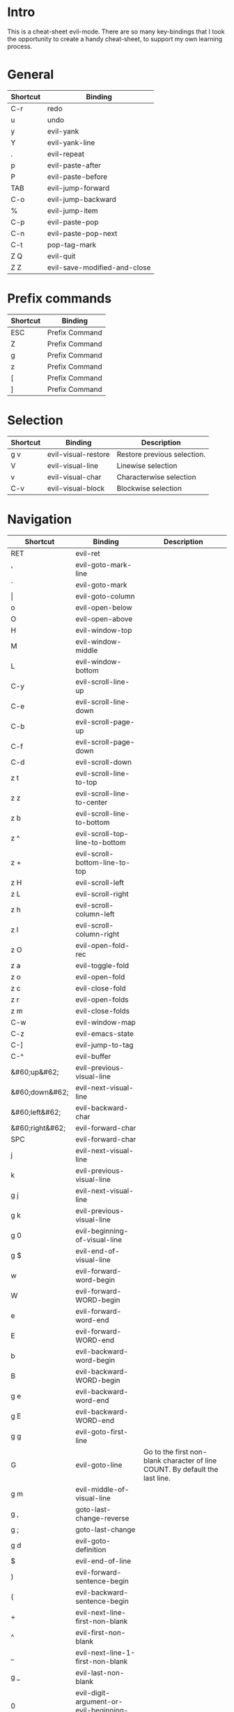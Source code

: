 * Intro
This is a cheat-sheet evil-mode. There are so many key-bindings that I took the opportunity to create a handy cheat-sheet, to support my own learning process.

* General
| Shortcut | Binding                      |
|----------+------------------------------|
| C-r      | redo                         |
| u        | undo                         |
| y        | evil-yank                    |
| Y        | evil-yank-line               |
| .        | evil-repeat                  |
| p        | evil-paste-after             |
| P        | evil-paste-before            |
| TAB      | evil-jump-forward            |
| C-o      | evil-jump-backward           |
| %        | evil-jump-item               |
|----------+------------------------------|
| C-p      | evil-paste-pop               |
| C-n      | evil-paste-pop-next          |
| C-t      | pop-tag-mark                 |
|----------+------------------------------|
| Z Q      | evil-quit                    |
| Z Z      | evil-save-modified-and-close |

* Prefix commands
| Shortcut | Binding        |
|----------+----------------|
| ESC      | Prefix Command |
| Z        | Prefix Command |
| g        | Prefix Command |
| z        | Prefix Command |
| [        | Prefix Command |
| ]        | Prefix Command |

* Selection
| Shortcut | Binding             | Description                 |
|----------+---------------------+-----------------------------|
| g v      | evil-visual-restore | Restore previous selection. |
| V        | evil-visual-line    | Linewise selection          |
| v        | evil-visual-char    | Characterwise selection     |
| C-v      | evil-visual-block   | Blockwise selection         |

* Navigation
| Shortcut        | Binding                                       | Description                                                                  |
|-----------------+-----------------------------------------------+------------------------------------------------------------------------------|
| RET             | evil-ret                                      |                                                                              |
| '               | evil-goto-mark-line                           |                                                                              |
| `               | evil-goto-mark                                |                                                                              |
| \vert           | evil-goto-column                              |                                                                              |
| o               | evil-open-below                               |                                                                              |
| O               | evil-open-above                               |                                                                              |
|-----------------+-----------------------------------------------+------------------------------------------------------------------------------|
| H               | evil-window-top                               |                                                                              |
| M               | evil-window-middle                            |                                                                              |
| L               | evil-window-bottom                            |                                                                              |
|-----------------+-----------------------------------------------+------------------------------------------------------------------------------|
| C-y             | evil-scroll-line-up                           |                                                                              |
| C-e             | evil-scroll-line-down                         |                                                                              |
| C-b             | evil-scroll-page-up                           |                                                                              |
| C-f             | evil-scroll-page-down                         |                                                                              |
| C-d             | evil-scroll-down                              |                                                                              |
| z t             | evil-scroll-line-to-top                       |                                                                              |
| z z             | evil-scroll-line-to-center                    |                                                                              |
| z b             | evil-scroll-line-to-bottom                    |                                                                              |
| z ^             | evil-scroll-top-line-to-bottom                |                                                                              |
| z +             | evil-scroll-bottom-line-to-top                |                                                                              |
| z H             | evil-scroll-left                              |                                                                              |
| z L             | evil-scroll-right                             |                                                                              |
| z h             | evil-scroll-column-left                       |                                                                              |
| z l             | evil-scroll-column-right                      |                                                                              |
|-----------------+-----------------------------------------------+------------------------------------------------------------------------------|
| z O             | evil-open-fold-rec                            |                                                                              |
| z a             | evil-toggle-fold                              |                                                                              |
| z o             | evil-open-fold                                |                                                                              |
| z c             | evil-close-fold                               |                                                                              |
| z r             | evil-open-folds                               |                                                                              |
| z m             | evil-close-folds                              |                                                                              |
|-----------------+-----------------------------------------------+------------------------------------------------------------------------------|
| C-w             | evil-window-map                               |                                                                              |
| C-z             | evil-emacs-state                              |                                                                              |
| C-]             | evil-jump-to-tag                              |                                                                              |
| C-^             | evil-buffer                                   |                                                                              |
|-----------------+-----------------------------------------------+------------------------------------------------------------------------------|
| &#60;up&#62;    | evil-previous-visual-line                     |                                                                              |
| &#60;down&#62;  | evil-next-visual-line                         |                                                                              |
| &#60;left&#62;  | evil-backward-char                            |                                                                              |
| &#60;right&#62; | evil-forward-char                             |                                                                              |
| SPC             | evil-forward-char                             |                                                                              |
| j               | evil-next-visual-line                         |                                                                              |
| k               | evil-previous-visual-line                     |                                                                              |
| g j             | evil-next-visual-line                         |                                                                              |
| g k             | evil-previous-visual-line                     |                                                                              |
| g 0             | evil-beginning-of-visual-line                 |                                                                              |
| g $             | evil-end-of-visual-line                       |                                                                              |
| w               | evil-forward-word-begin                       |                                                                              |
| W               | evil-forward-WORD-begin                       |                                                                              |
| e               | evil-forward-word-end                         |                                                                              |
| E               | evil-forward-WORD-end                         |                                                                              |
| b               | evil-backward-word-begin                      |                                                                              |
| B               | evil-backward-WORD-begin                      |                                                                              |
| g e             | evil-backward-word-end                        |                                                                              |
| g E             | evil-backward-WORD-end                        |                                                                              |
| g g             | evil-goto-first-line                          |                                                                              |
| G               | evil-goto-line                                | Go to the first non-blank character of line COUNT. By default the last line. |
| g m             | evil-middle-of-visual-line                    |                                                                              |
| g ,             | goto-last-change-reverse                      |                                                                              |
| g ;             | goto-last-change                              |                                                                              |
| g d             | evil-goto-definition                          |                                                                              |
| $               | evil-end-of-line                              |                                                                              |
| )               | evil-forward-sentence-begin                   |                                                                              |
| (               | evil-backward-sentence-begin                  |                                                                              |
| +               | evil-next-line-first-non-blank                |                                                                              |
| ^               | evil-first-non-blank                          |                                                                              |
| _               | evil-next-line-1-first-non-blank              |                                                                              |
| g _             | evil-last-non-blank                           |                                                                              |
| 0               | evil-digit-argument-or-evil-beginning-of-line |                                                                              |
| g ^             | evil-first-non-blank-of-visual-line           |                                                                              |
| h               | evil-backward-char                            |                                                                              |
| l               | evil-forward-char                             |                                                                              |
|-----------------+-----------------------------------------------+------------------------------------------------------------------------------|
| [ (             | evil-previous-open-paren                      |                                                                              |
| [ [             | evil-backward-section-begin                   |                                                                              |
| [ ]             | evil-backward-section-end                     |                                                                              |
| [ s             | evil-prev-flyspell-error                      |                                                                              |
| [ {             | evil-previous-open-brace                      |                                                                              |
|-----------------+-----------------------------------------------+------------------------------------------------------------------------------|
| ] )             | evil-next-close-paren                         |                                                                              |
| ] [             | evil-forward-section-end                      |                                                                              |
| ] ]             | evil-forward-section-begin                    |                                                                              |
| ] s             | evil-next-flyspell-error                      |                                                                              |
| ] }             | evil-next-close-brace                         |                                                                              |

* Searching / Finding
| Shortcut | Binding                             |
|----------+-------------------------------------|
| #        | evil-search-word-backward           |
| *        | evil-search-word-forward            |
| &#47;    | evil-search-forward                 |
| ?        | evil-search-backward                |
| N        | evil-search-previous                |
| n        | evil-search-next                    |
| g #      | evil-search-unbounded-word-backward |
| g *      | evil-search-unbounded-word-forward  |
| g N      | evil-previous-match                 |
| g n      | evil-next-match                     |
|----------+-------------------------------------|
| ,        | evil-repeat-find-char-reverse       |
| ;        | evil-repeat-find-char               |
| F        | evil-find-char-backward             |
| T        | evil-find-char-to-backward          |
| f        | evil-find-char                      |
| t        | evil-find-char-to                   |
| g f      | find-file-at-point                  |
| g F      | evil-find-file-at-point-with-line   |
| g C-]    | find-tag                            |

* Editing
| Shortcut | Binding                   |                                                                                                                                                                                                                     |
|----------+---------------------------+---------------------------------------------------------------------------------------------------------------------------------------------------------------------------------------------------------------------|
| &#60;    | evil-shift-left           |                                                                                                                                                                                                                     |
| &#61;        | evil-indent               |                                                                                                                                                                                                                     |
| &#62;    | evil-shift-right          |                                                                                                                                                                                                                     |
| A        | evil-append-line          |                                                                                                                                                                                                                     |
| C        | evil-change-line          |                                                                                                                                                                                                                     |
| D        | evil-delete-line          |                                                                                                                                                                                                                     |
| I        | evil-insert-line          |                                                                                                                                                                                                                     |
| S        | evil-change-whole-line    |                                                                                                                                                                                                                     |
| X        | evil-delete-backward-char |                                                                                                                                                                                                                     |
| J        | evil-join                 |                                                                                                                                                                                                                     |
| R        | evil-replace-state        |                                                                                                                                                                                                                     |
| a        | evil-append               |                                                                                                                                                                                                                     |
| c        | evil-change               |                                                                                                                                                                                                                     |
| d        | evil-delete               |                                                                                                                                                                                                                     |
| i        | evil-insert               |                                                                                                                                                                                                                     |
| x        | evil-delete-char          |                                                                                                                                                                                                                     |
| g J      | evil-join-whitespace      |                                                                                                                                                                                                                     |
| g U      | evil-upcase               |                                                                                                                                                                                                                     |
| g u      | evil-downcase             |                                                                                                                                                                                                                     |
| g ~      | evil-invert-case          |                                                                                                                                                                                                                     |
| g ?      | evil-rot13                | ROT13 encrypt text.                                                                                                                                                                                                 |
| g i      | evil-insert-resume        | Switch to Insert state at previous insertion point. The insertion will be repeated COUNT times. If called from visual state, only place point at the previous insertion position but do not switch to insert state. |
| g q      | evil-fill-and-move        |                                                                                                                                                                                                                     |
| g w      | evil-fill                 | Fill text.                                                                                                                                                                                                          |

* Navigation
| Shortcut               | Binding                            |
|------------------------+------------------------------------|
| !                      | evil-shell-command                 |
|------------------------+------------------------------------|
| 1 .. 9                 | digit-argument                     |
| K                      | evil-lookup                        |
| \                      | evil-execute-in-emacs-state        |
| }                      | evil-forward-paragraph             |
| {                      | evil-backward-paragraph            |
| C-6                    | evil-switch-to-windows-last-buffer |
| &#60;down-mouse-1&#62; | evil-mouse-drag-region             |
|------------------------+------------------------------------|

* Window management
| Shortcut  | Binding                      | Description                                                                                                                                                                                                                                    |
|-----------+------------------------------+------------------------------------------------------------------------------------------------------------------------------------------------------------------------------------------------------------------------------------------------|
| C-w C-n   | evil-window-new              |                                                                                                                                                                                                                                                |
| C-w n     | evil-window-new              |                                                                                                                                                                                                                                                |
| C-w C-c   | evil-window-delete           |                                                                                                                                                                                                                                                |
| C-w c     | evil-window-delete           |                                                                                                                                                                                                                                                |
| C-w C-o   | delete-other-windows         |                                                                                                                                                                                                                                                |
| C-w o     | delete-other-windows         |                                                                                                                                                                                                                                                |
|-----------+------------------------------+------------------------------------------------------------------------------------------------------------------------------------------------------------------------------------------------------------------------------------------------|
| C-w k     | evil-window-up               |                                                                                                                                                                                                                                                |
| C-w j     | evil-window-down             |                                                                                                                                                                                                                                                |
| C-w h     | evil-window-left             |                                                                                                                                                                                                                                                |
| C-w l     | evil-window-right            |                                                                                                                                                                                                                                                |
| C-w t     | evil-window-top-left         |                                                                                                                                                                                                                                                |
| C-w C-t   | evil-window-top-left         |                                                                                                                                                                                                                                                |
| C-w b     | evil-window-bottom-right     |                                                                                                                                                                                                                                                |
| C-w C-b   | evil-window-bottom-right     |                                                                                                                                                                                                                                                |
| C-w C-f   | ffap-other-window            | Like ‘ffap’, but put buffer in another window. Only intended for interactive use.                                                                                                                                                              |
|-----------+------------------------------+------------------------------------------------------------------------------------------------------------------------------------------------------------------------------------------------------------------------------------------------|
| C-w &#61; | balance-windows              |                                                                                                                                                                                                                                                |
|-----------+------------------------------+------------------------------------------------------------------------------------------------------------------------------------------------------------------------------------------------------------------------------------------------|
| -w C-s    | evil-window-split            |                                                                                                                                                                                                                                                |
| C-w s     | evil-window-split            |                                                                                                                                                                                                                                                |
| C-w C-S-s | evil-window-split            |                                                                                                                                                                                                                                                |
| C-w v     | evil-window-vsplit           |                                                                                                                                                                                                                                                |
| C-w C-v   | evil-window-vsplit           |                                                                                                                                                                                                                                                |
| C-w S     | evil-window-split            |                                                                                                                                                                                                                                                |
|-----------+------------------------------+------------------------------------------------------------------------------------------------------------------------------------------------------------------------------------------------------------------------------------------------|
| C-w R     | evil-window-rotate-upwards   |                                                                                                                                                                                                                                                |
| C-w r     | evil-window-rotate-downwards |                                                                                                                                                                                                                                                |
| C-w C-S-r | evil-window-rotate-upwards   |                                                                                                                                                                                                                                                |
| C-w C-r   | evil-window-rotate-downwards |                                                                                                                                                                                                                                                |
|-----------+------------------------------+------------------------------------------------------------------------------------------------------------------------------------------------------------------------------------------------------------------------------------------------|
| C-w C-_   | evil-window-set-height       |                                                                                                                                                                                                                                                |
| C-w _     | evil-window-set-height       |                                                                                                                                                                                                                                                |
| C-w \vert | evil-window-set-width        |                                                                                                                                                                                                                                                |
| C-w +     | evil-window-increase-height  |                                                                                                                                                                                                                                                |
| C-w -     | evil-window-decrease-height  |                                                                                                                                                                                                                                                |
| C-w &#62; | evil-window-increase-width   |                                                                                                                                                                                                                                                |
| C-w &#60; | evil-window-decrease-width   |                                                                                                                                                                                                                                                |
|-----------+------------------------------+------------------------------------------------------------------------------------------------------------------------------------------------------------------------------------------------------------------------------------------------|
| C-w w     | evil-window-next             |                                                                                                                                                                                                                                                |
| C-w C-w   | evil-window-next             |                                                                                                                                                                                                                                                |
| C-w W     | evil-window-prev             |                                                                                                                                                                                                                                                |
| C-w C-S-w | evil-window-prev             |                                                                                                                                                                                                                                                |
| C-w C-p   | evil-window-mru              | Move the cursor to the previous (last accessed) buffer in another window. More precisely, it selects the most recently used buffer that is shown in some other window, preferably of the current frame, and is different from the current one. |
| C-w p     | evil-window-mru              |                                                                                                                                                                                                                                                |
|-----------+------------------------------+------------------------------------------------------------------------------------------------------------------------------------------------------------------------------------------------------------------------------------------------|
| C-w K     | evil-window-move-very-top    |                                                                                                                                                                                                                                                |
| C-w C-S-k | evil-window-move-very-top    |                                                                                                                                                                                                                                                |
| C-w J     | evil-window-move-very-bottom |                                                                                                                                                                                                                                                |
| C-w C-S-j | evil-window-move-very-bottom |                                                                                                                                                                                                                                                |
| C-w H     | evil-window-move-far-left    |                                                                                                                                                                                                                                                |
| C-w C-S-h | evil-window-move-far-left    |                                                                                                                                                                                                                                                |
| C-w L     | evil-window-move-far-right   |                                                                                                                                                                                                                                                |
| C-w C-S-l | evil-window-move-far-right   |                                                                                                                                                                                                                                                |

* Bindings starting with g
| Shortcut | Binding              |
|----------+----------------------|
| g 8      | what-cursor-position |
| g a      | what-cursor-position |

* Macro
| Shortcut           | Binding            |
|--------------------+--------------------|
| @                  | evil-execute-macro |
| q                  | evil-record-macro  |
| z RET              | Keyboard Macro     |
| z -                | Keyboard Macro     |
| z .                | Keyboard Macro     |
| z &#60;left&#62;   | Keyboard Macro     |
| z &#60;return&#62; | Keyboard Macro     |
| z &#60;right&#62;  | Keyboard Macro     |

* Other
| Shortcut | Binding                          |
|----------+----------------------------------|
| "        | evil-use-register                |
|----------+----------------------------------|
| m        | evil-set-marker                  |
| r        | evil-replace                     |
| s        | evil-substitute                  |
| ~        | evil-invert-char                 |
| DEL      | evil-backward-char               |
| C-.      | evil-repeat-pop                  |
| M-.      | evil-repeat-pop-next             |
| :        | evil-ex                          |
| &        | evil-ex-repeat-substitute        |
| g &      | evil-ex-repeat-global-substitute |
